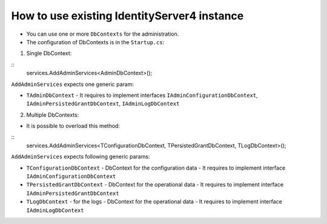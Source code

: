 How to use existing IdentityServer4 instance
============================================

- You can use one or more ``DbContexts`` for the administration.

- The configuration of DbContexts is in the ``Startup.cs``:

1. Single DbContext:

::
    services.AddAdminServices<AdminDbContext>();


``AddAdminServices`` expects one generic param:

- ``TAdminDbContext`` - It requires to implement interfaces ``IAdminConfigurationDbContext``, ``IAdminPersistedGrantDbContext``, ``IAdminLogDbContext``

2. Multiple DbContexts:

- It is possible to overload this method:

::
    services.AddAdminServices<TConfigurationDbContext, TPersistedGrantDbContext, TLogDbContext>();


``AddAdminServices`` expects following generic params:

- ``TConfigurationDbContext`` - DbContext for the configuration data
  - It requires to implement interface ``IAdminConfigurationDbContext``
- ``TPersistedGrantDbContext`` - DbContext for the operational data
  - It requires to implement interface ``IAdminPersistedGrantDbContext``
- ``TLogDbContext`` - for the logs - DbContext for the operational data
  - It requires to implement interface ``IAdminLogDbContext``
